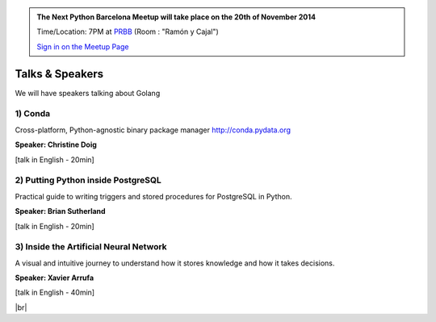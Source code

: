 .. link: Welcome To Barcelona Python Group
.. description: Barcelona Python Group Website
.. tags: Python, Meetup, Barcelona
.. date: 2014/05/26 14:50:53
.. title: Python Barcelona Meetup
.. slug: index



.. |br| raw:: html

   <br />


.. class:: jumbotron

.. admonition:: The Next Python Barcelona Meetup will take place on the 20th of November 2014

    Time/Location: 7PM at `PRBB`_ (Room : "Ramón y Cajal")

    .. class:: btn btn-info

    `Sign in on the Meetup Page`_

    .. raw:: html

        <img src="images/Python_logo_500px.png" alt="Python Logo">



Talks & Speakers
================

We will have speakers talking about Golang


.. class:: row

.. class:: col-md-4

1) Conda
********

Cross-platform, Python-agnostic binary package manager http://conda.pydata.org

**Speaker: Christine Doig**

[talk in English - 20min]


.. class:: col-md-4

2) Putting Python inside PostgreSQL
***********************************

Practical guide to writing triggers and stored procedures for PostgreSQL in Python.

**Speaker: Brian Sutherland**

[talk in English - 20min]


.. class:: col-md-4

3) Inside the Artificial Neural Network
***************************************

A visual and intuitive journey to understand how it stores knowledge and how it takes decisions.

**Speaker: Xavier Arrufa**

[talk in English - 40min]



.. raw:: html

   </div>


.. class:: row

.. class:: col-md-12

    .. raw:: html

        <br/><br/><br/><img src="images/python_folks.jpg" alt="Python Folks" class="image-center">


.. raw:: html

   </div>


|br|

.. _Sign in on the Meetup Page: http://www.meetup.com/python-185
.. _PRBB: /venue.html
